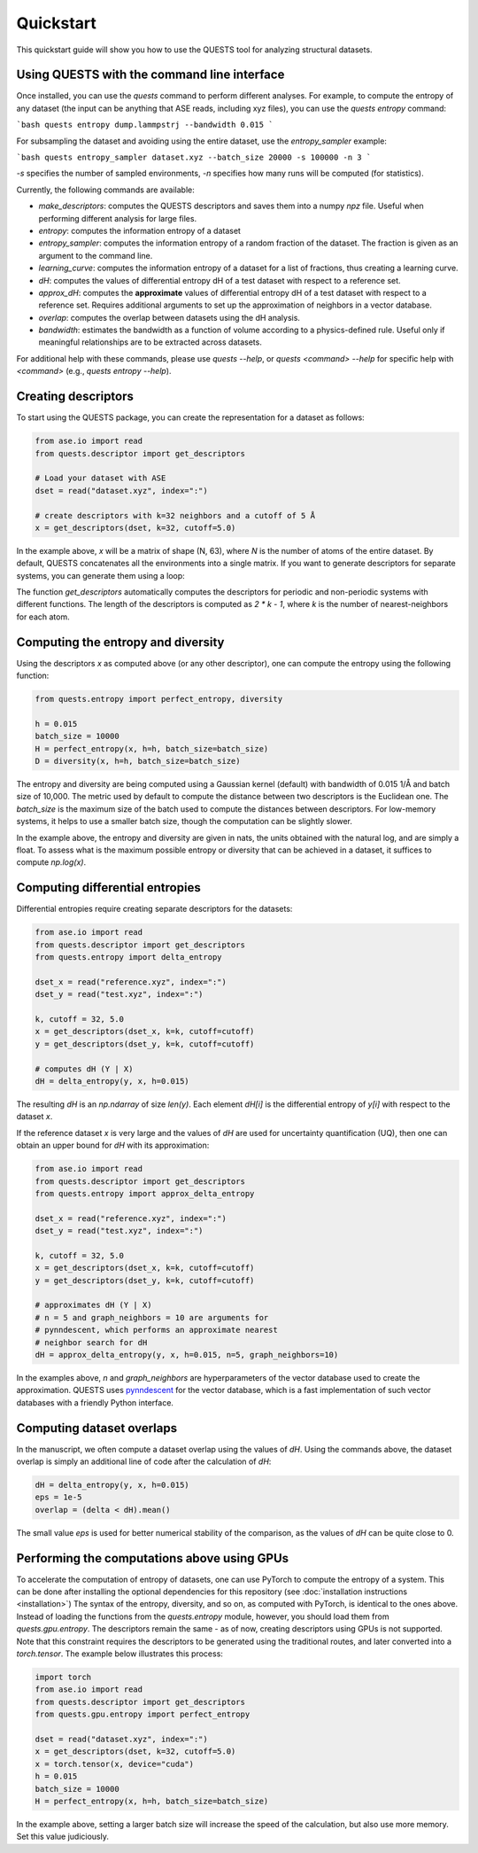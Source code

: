 Quickstart
==========

This quickstart guide will show you how to use the QUESTS tool for analyzing structural datasets.

Using QUESTS with the command line interface
--------------------------------------------


Once installed, you can use the `quests` command to perform different analyses. For example, to compute the entropy of any dataset (the input can be anything that ASE reads, including xyz files), you can use the `quests entropy` command:

```bash
quests entropy dump.lammpstrj --bandwidth 0.015
```

For subsampling the dataset and avoiding using the entire dataset, use the `entropy_sampler` example:

```bash
quests entropy_sampler dataset.xyz --batch_size 20000 -s 100000 -n 3
```

`-s` specifies the number of sampled environments, `-n` specifies how many runs will be computed (for statistics).


Currently, the following commands are available:

* `make_descriptors`: computes the QUESTS descriptors and saves them into a numpy `npz` file. Useful when performing different analysis for large files.
* `entropy`: computes the information entropy of a dataset
* `entropy_sampler`: computes the information entropy of a random fraction of the dataset. The fraction is given as an argument to the command line.
* `learning_curve`: computes the information entropy of a dataset for a list of fractions, thus creating a learning curve.
* `dH`: computes the values of differential entropy dH of a test dataset with respect to a reference set.
* `approx_dH`: computes the **approximate** values of differential entropy dH of a test dataset with respect to a reference set. Requires additional arguments to set up the approximation of neighbors in a vector database.
* `overlap`: computes the overlap between datasets using the dH analysis.
* `bandwidth`: estimates the bandwidth as a function of volume according to a physics-defined rule. Useful only if meaningful relationships are to be extracted across datasets.


For additional help with these commands, please use `quests --help`, or `quests <command> --help` for specific help with `<command>` (e.g., `quests entropy --help`).

Creating descriptors
--------------------

To start using the QUESTS package, you can create the representation for a dataset as follows:

.. code-block:: python

    from ase.io import read
    from quests.descriptor import get_descriptors

    # Load your dataset with ASE
    dset = read("dataset.xyz", index=":")

    # create descriptors with k=32 neighbors and a cutoff of 5 Å
    x = get_descriptors(dset, k=32, cutoff=5.0)

In the example above, `x` will be a matrix of shape (N, 63), where `N` is the number of atoms of the entire dataset.
By default, QUESTS concatenates all the environments into a single matrix.
If you want to generate descriptors for separate systems, you can generate them using a loop:

.. code-block:: python
    from ase.io import read
    from quests.descriptor import get_descriptors

    # Load your dataset with ASE
    dset = read("dataset.xyz", index=":")

    # create descriptors with k=32 neighbors and a cutoff of 5 Å
    xs = [
        x = get_descriptors(atoms, k=32, cutoff=5.0)
        for atoms in dset
    ]

The function `get_descriptors` automatically computes the descriptors for periodic and non-periodic systems with different functions.
The length of the descriptors is computed as `2 * k - 1`, where `k` is the number of nearest-neighbors for each atom.

Computing the entropy and diversity
-----------------------------------

Using the descriptors `x` as computed above (or any other descriptor), one can compute the entropy using the following function:

.. code-block:: python

    from quests.entropy import perfect_entropy, diversity

    h = 0.015
    batch_size = 10000
    H = perfect_entropy(x, h=h, batch_size=batch_size)
    D = diversity(x, h=h, batch_size=batch_size)

The entropy and diversity are being computed using a Gaussian kernel (default) with bandwidth of 0.015 1/Å and batch size of 10,000.
The metric used by default to compute the distance between two descriptors is the Euclidean one.
The `batch_size` is the maximum size of the batch used to compute the distances between descriptors.
For low-memory systems, it helps to use a smaller batch size, though the computation can be slightly slower.

In the example above, the entropy and diversity are given in nats, the units obtained with the natural log, and are simply a float.
To assess what is the maximum possible entropy or diversity that can be achieved in a dataset, it suffices to compute `np.log(x)`.

Computing differential entropies
--------------------------------

Differential entropies require creating separate descriptors for the datasets:

.. code-block:: python

    from ase.io import read
    from quests.descriptor import get_descriptors
    from quests.entropy import delta_entropy

    dset_x = read("reference.xyz", index=":")
    dset_y = read("test.xyz", index=":")

    k, cutoff = 32, 5.0
    x = get_descriptors(dset_x, k=k, cutoff=cutoff)
    y = get_descriptors(dset_y, k=k, cutoff=cutoff)

    # computes dH (Y | X)
    dH = delta_entropy(y, x, h=0.015)

The resulting `dH` is an `np.ndarray` of size `len(y)`. Each element `dH[i]` is the differential entropy of `y[i]` with respect to the dataset `x`.

If the reference dataset `x` is very large and the values of `dH` are used for uncertainty quantification (UQ), then one can obtain an upper bound for `dH` with its approximation:

.. code-block:: python

    from ase.io import read
    from quests.descriptor import get_descriptors
    from quests.entropy import approx_delta_entropy

    dset_x = read("reference.xyz", index=":")
    dset_y = read("test.xyz", index=":")

    k, cutoff = 32, 5.0
    x = get_descriptors(dset_x, k=k, cutoff=cutoff)
    y = get_descriptors(dset_y, k=k, cutoff=cutoff)

    # approximates dH (Y | X)
    # n = 5 and graph_neighbors = 10 are arguments for
    # pynndescent, which performs an approximate nearest
    # neighbor search for dH
    dH = approx_delta_entropy(y, x, h=0.015, n=5, graph_neighbors=10)

In the examples above, `n` and `graph_neighbors` are hyperparameters of the vector database used to create the approximation.
QUESTS uses `pynndescent <https://github.com/lmcinnes/pynndescent>`_ for the vector database, which is a fast implementation of such vector databases with a friendly Python interface.

Computing dataset overlaps
--------------------------

In the manuscript, we often compute a dataset overlap using the values of `dH`. Using the commands above, the dataset overlap is simply an additional line of code after the calculation of `dH`:

.. code-block:: python

    dH = delta_entropy(y, x, h=0.015)
    eps = 1e-5
    overlap = (delta < dH).mean()

The small value `eps` is used for better numerical stability of the comparison, as the values of `dH` can be quite close to 0.

Performing the computations above using GPUs
--------------------------------------------

To accelerate the computation of entropy of datasets, one can use PyTorch to compute the entropy of a system.
This can be done after installing the optional dependencies for this repository (see :doc:`installation instructions <installation>`)
The syntax of the entropy, diversity, and so on, as computed with PyTorch, is identical to the ones above.
Instead of loading the functions from the `quests.entropy` module, however, you should load them from `quests.gpu.entropy`.
The descriptors remain the same - as of now, creating descriptors using GPUs is not supported.
Note that this constraint requires the descriptors to be generated using the traditional routes, and later converted into a `torch.tensor`.
The example below illustrates this process:

.. code-block:: python

    import torch
    from ase.io import read
    from quests.descriptor import get_descriptors
    from quests.gpu.entropy import perfect_entropy

    dset = read("dataset.xyz", index=":")
    x = get_descriptors(dset, k=32, cutoff=5.0)
    x = torch.tensor(x, device="cuda")
    h = 0.015
    batch_size = 10000
    H = perfect_entropy(x, h=h, batch_size=batch_size)

In the example above, setting a larger batch size will increase the speed of the calculation, but also use more memory.
Set this value judiciously.

